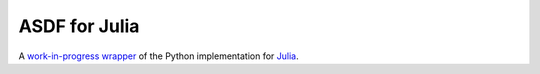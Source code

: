 .. _asdf-julia:

ASDF for Julia
===============

A `work-in-progress wrapper <https://github.com/eschnett/asdf.jl>`__ of the Python implementation for `Julia <https://julialang.org/>`__.

